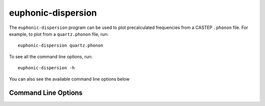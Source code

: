 .. _disp-script:

===================
euphonic-dispersion
===================

The ``euphonic-dispersion`` program can be used to plot precalculated
frequencies from a CASTEP ``.phonon`` file. For example, to plot from
a ``quartz.phonon`` file, run::

   euphonic-dispersion quartz.phonon

To see all the command line options, run::

   euphonic-dispersion -h

You can also see the available command line options below

Command Line Options
--------------------

.. argparse::
   :module: euphonic.cli.dispersion
   :func: get_parser
   :prog: euphonic-dispersion
